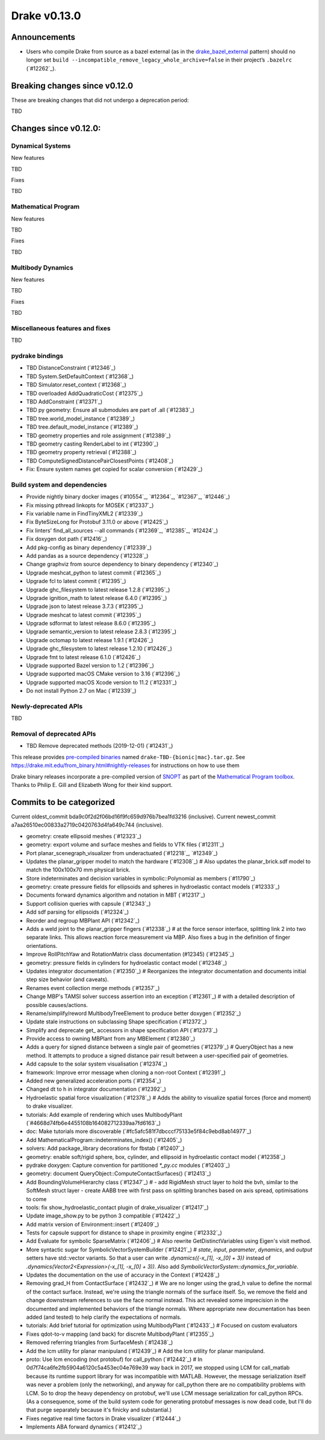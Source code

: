 *************
Drake v0.13.0
*************

Announcements
-------------

* Users who compile Drake from source as a bazel external (as in the `drake_bazel_external`_ pattern) should no longer set ``build --incompatible_remove_legacy_whole_archive=false`` in their project’s ``.bazelrc`` (`#12262`_).

Breaking changes since v0.12.0
------------------------------

These are breaking changes that did not undergo a deprecation period:

TBD

Changes since v0.12.0:
----------------------

Dynamical Systems
~~~~~~~~~~~~~~~~~

New features

TBD

Fixes

TBD

Mathematical Program
~~~~~~~~~~~~~~~~~~~~

New features

TBD

Fixes

TBD

Multibody Dynamics
~~~~~~~~~~~~~~~~~~

New features

TBD

Fixes

TBD

Miscellaneous features and fixes
~~~~~~~~~~~~~~~~~~~~~~~~~~~~~~~~

TBD

pydrake bindings
~~~~~~~~~~~~~~~~

* TBD DistanceConstraint (`#12346`_)
* TBD System.SetDefaultContext (`#12368`_)
* TBD Simulator.reset_context (`#12368`_)
* TBD overloaded AddQuadraticCost (`#12375`_)
* TBD AddConstraint (`#12371`_)
* TBD py geometry: Ensure all submodules are part of .all (`#12383`_)
* TBD tree.world_model_instance (`#12389`_)
* TBD tree.default_model_instance (`#12389`_)
* TBD geometry properties and role assignment (`#12389`_)
* TBD geometry casting RenderLabel to int (`#12390`_)
* TBD geometry property retrieval (`#12388`_)
* TBD ComputeSignedDistancePairClosestPoints (`#12408`_)
* Fix: Ensure system names get copied for scalar conversion (`#12429`_)

Build system and dependencies
~~~~~~~~~~~~~~~~~~~~~~~~~~~~~

* Provide nightly binary docker images (`#10554`_, `#12364`_, `#12367`_, `#12446`_)
* Fix missing pthread linkopts for MOSEK (`#12337`_)
* Fix variable name in FindTinyXML2 (`#12339`_)
* Fix ByteSizeLong for Protobuf 3.11.0 or above (`#12425`_)
* Fix linters' find_all_sources --all commands (`#12369`_, `#12385`_, `#12424`_)
* Fix doxygen dot path (`#12416`_)
* Add pkg-config as binary dependency (`#12339`_)
* Add pandas as a source dependency (`#12328`_)
* Change graphviz from source dependency to binary dependency (`#12340`_)
* Upgrade meshcat_python to latest commit (`#12365`_)
* Upgrade fcl to latest commit (`#12395`_)
* Upgrade ghc_filesystem to latest release 1.2.8 (`#12395`_)
* Upgrade ignition_math to latest release 6.4.0 (`#12395`_)
* Upgrade json to latest release 3.7.3 (`#12395`_)
* Upgrade meshcat to latest commit (`#12395`_)
* Upgrade sdformat to latest release 8.6.0 (`#12395`_)
* Upgrade semantic_version to latest release 2.8.3 (`#12395`_)
* Upgrade octomap to latest release 1.9.1 (`#12426`_)
* Upgrade ghc_filesystem to latest release 1.2.10 (`#12426`_)
* Upgrade fmt to latest release 6.1.0 (`#12426`_)
* Upgrade supported Bazel version to 1.2 (`#12396`_)
* Upgrade supported macOS CMake version to 3.16  (`#12396`_)
* Upgrade supported macOS Xcode version to 11.2 (`#12331`_)
* Do not install Python 2.7 on Mac (`#12339`_)

Newly-deprecated APIs
~~~~~~~~~~~~~~~~~~~~~

TBD

Removal of deprecated APIs
~~~~~~~~~~~~~~~~~~~~~~~~~~

* TBD Remove deprecated methods (2019-12-01) (`#12431`_)

This release provides `pre-compiled binaries <https://github.com/RobotLocomotion/drake/releases/tag/v0.13.0>`__ named ``drake-TBD-{bionic|mac}.tar.gz``. See https://drake.mit.edu/from_binary.html#nightly-releases for instructions on how to use them

Drake binary releases incorporate a pre-compiled version of `SNOPT <https://ccom.ucsd.edu/~optimizers/solvers/snopt/>`__ as part of the `Mathematical Program toolbox <https://drake.mit.edu/doxygen_cxx/group__solvers.html>`__. Thanks to Philip E. Gill and Elizabeth Wong for their kind support.

.. _drake_bazel_external: https://github.com/RobotLocomotion/drake-external-examples/tree/master/drake_bazel_external

Commits to be categorized
-------------------------

Current oldest_commit bda9c0f2d2f06bd16f9fc659d976b7bea1fd3216 (inclusive).
Current newest_commit a7aa26510ec00833a2719c0420763d4fa649c744 (inclusive).

* geometry: create ellipsoid meshes (`#12323`_)
* geometry: export volume and surface meshes and fields to VTK files (`#12311`_)
* Port planar_scenegraph_visualizer from underactuated (`#12218`_, `#12349`_)
* Updates the planar_gripper model to match the hardware (`#12308`_)  # Also updates the planar_brick.sdf model to match the 100x100x70 mm physical brick.
* Store indeterminates and decision variables in symbolic::Polynomial as members (`#11790`_)
* geometry: create pressure fields for ellipsoids and spheres in hydroelastic contact models (`#12333`_)
* Documents forward dynamics algorithm and notation in MBT (`#12317`_)
* Support collision queries with capsule (`#12343`_)
* Add sdf parsing for ellipsoids (`#12324`_)
* Reorder and regroup MBPlant API (`#12342`_)
* Adds a weld joint to the planar_gripper fingers (`#12338`_)  # at the force sensor interface, splitting link 2 into two separate links. This allows reaction force measurement via MBP. Also fixes a bug in the definition of finger orientations.
* Improve RollPitchYaw and RotationMatrix class documentation (#12345) (`#12345`_)
* geometry: pressure fields in cylinders for hydroelastic contact model (`#12348`_)
* Updates integrator documentation (`#12350`_)  # Reorganizes the integrator documentation and documents initial step size behavior (and caveats).
* Renames event collection merge methods (`#12357`_)
* Change MBP's TAMSI solver success assertion into an exception (`#12361`_)  # with a detailed description of possible causes/actions.
* Rename/simplify/reword MultibodyTreeElement to produce better doxygen (`#12352`_)
* Update stale instructions on subclassing Shape specification (`#12372`_)
* Simplify and deprecate get_ accessors in shape specification API (`#12373`_)
* Provide access to owning MBPlant from any MBElement (`#12380`_)
* Adds a query for signed distance between a single pair of geometries (`#12379`_)  # QueryObject has a new method. It attempts to produce a signed distance pair result between a user-specified pair of geometries.
* Add capsule to the solar system visualisation (`#12374`_)
* framework: Improve error message when cloning a non-root Context (`#12391`_)
* Added new generalized acceleration ports (`#12354`_)
* Changed dt to h in integrator documentation (`#12392`_)
* Hydroelastic spatial force visualization (`#12378`_)  # Adds the ability to visualize spatial forces (force and moment) to drake visualizer.
* tutorials: Add example of rendering which uses MultibodyPlant (`#4668d74fb6e4455108b164082712339aa7fd6163`_)
* doc: Make tutorials more discoverable (`#fc5afc581f7dbcccf75133e5f84c9ebd8ab14977`_)
* Add MathematicalProgram::indeterminates_index() (`#12405`_)
* solvers: Add package_library decorations for fbstab (`#12407`_)
* geometry: enable soft/rigid sphere, box, cylinder, and ellipsoid in hydroelastic contact model (`#12358`_)
* pydrake doxygen: Capture convention for partitioned `*_py.cc` modules (`#12403`_)
* geometry: document QueryObject::ComputeContactSurfaces() (`#12413`_)
* Add BoundingVolumeHierarchy class (`#12347`_)  # - add RigidMesh struct layer to hold the bvh, similar to the SoftMesh struct layer - create AABB tree with first pass on splitting branches based on axis spread, optimisations to come
* tools: fix show_hydroelastic_contact plugin of drake_visualizer (`#12417`_)
* Update image_show.py to be python 3 compatible (`#12422`_)
* Add matrix version of Environment::insert (`#12409`_)
* Tests for capsule support for distance to shape in proximity engine (`#12332`_)
* Add Evaluate for symbolic SparseMatrix (`#12406`_)  # Also rewrite GetDistinctVariables using Eigen's visit method.
* More syntactic sugar for SymbolicVectorSystemBuilder (`#12421`_)  # `state`, `input`, `parameter`, `dynamics`, and `output` setters have std::vector variants. So that a user can write `.dynamics({-x_[1], -x_[0] + 3})` instead of `.dynamics(Vector2<Expression>(-x_[1], -x_[0] + 3))`. Also add `SymbolicVectorSystem::dynamics_for_variable`.
* Updates the documentation on the use of accuracy in the Context (`#12428`_)
* Removing grad_H from ContactSurface (`#12432`_)  # We are no longer using the grad_h value to define the normal of the contact surface. Instead, we're using the triangle normals of the surface itself. So, we remove the field and change downstream references to use the face normal instead. This act revealed some imprecision in the documented and implemented behaviors of the triangle normals. Where appropriate new documentation has been added (and tested) to help clarify the expectations of normals.
* tutorials: Add brief tutorial for optimization using MultibodyPlant (`#12433`_)  # Focused on custom evaluators
* Fixes qdot-to-v mapping (and back) for discrete MultibodyPlant (`#12355`_)
* Removed referring triangles from SurfaceMesh (`#12438`_)
* Add the lcm utility for planar manipuland (`#12439`_)  # Add the lcm utility for planar manipuland.
* proto: Use lcm encoding (not protobuf) for call_python (`#12442`_)  # In 0d7f74ca6fe2fb5904a6120c5a453ec04e769e39 way back in 2017, we stopped using LCM for call_matlab because its runtime support library for was incompatible with MATLAB.  However, the message serialization itself was never a problem (only the networking), and anyway for call_python there are no compatibility problems with LCM.  So to drop the heavy dependency on protobuf, we'll use LCM message serialization for call_python RPCs. (As a consequence, some of the build system code for generating protobuf messages is now dead code, but I'll do that purge separately because it's finicky and substantial.)
* Fixes negative real time factors in Drake visualizer (`#12444`_)
* Implements ABA forward dynamics (`#12412`_)
